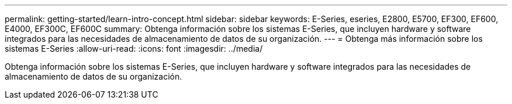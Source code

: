 ---
permalink: getting-started/learn-intro-concept.html 
sidebar: sidebar 
keywords: E-Series, eseries, E2800, E5700, EF300, EF600, E4000, EF300C, EF600C 
summary: Obtenga información sobre los sistemas E-Series, que incluyen hardware y software integrados para las necesidades de almacenamiento de datos de su organización. 
---
= Obtenga más información sobre los sistemas E-Series
:allow-uri-read: 
:icons: font
:imagesdir: ../media/


[role="lead"]
Obtenga información sobre los sistemas E-Series, que incluyen hardware y software integrados para las necesidades de almacenamiento de datos de su organización.
